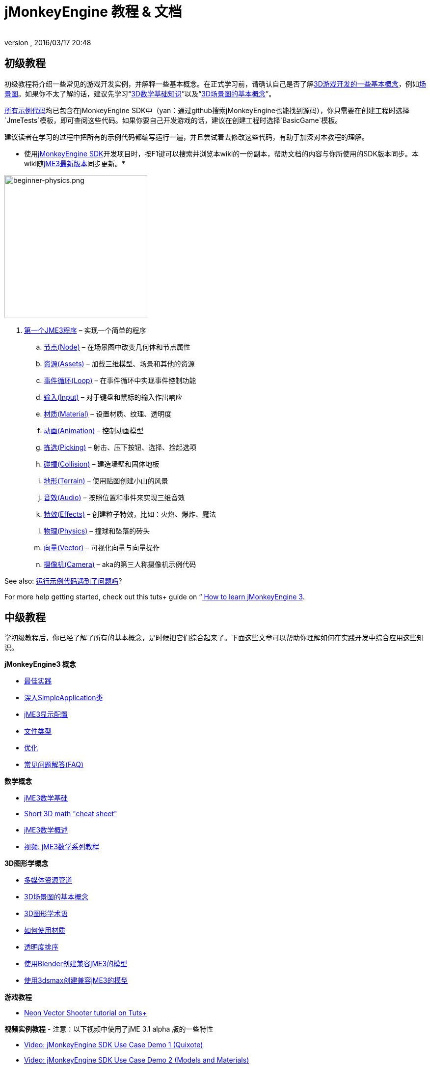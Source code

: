 = jMonkeyEngine 教程 & 文档
:author: 
:revnumber: 
:revdate: 2016/03/17 20:48
:keywords: documentation, intro, intermediate, about
ifdef::env-github,env-browser[:outfilesuffix: .adoc]



== 初级教程

初级教程将介绍一些常见的游戏开发实例，并解释一些基本概念。在正式学习前，请确认自己是否了解<<jme3/terminology#,3D游戏开发的一些基本概念>>，例如<<jme3/the_scene_graph#,场景图>>。如果你不太了解的话，建议先学习“<<jme3/math_for_dummies#,3D数学基础知识>>”以及“<<jme3/scenegraph_for_dummies#,3D场景图的基本概念>>”。


link:https://github.com/jMonkeyEngine/jmonkeyengine/tree/master/jme3-examples/src/main/java/jme3test[所有示例代码]均已包含在jMonkeyEngine SDK中（yan：通过github搜索jMonkeyEngine也能找到源码），你只需要在创建工程时选择`JmeTests`模板，即可查阅这些代码。如果你要自己开发游戏的话，建议在创建工程时选择`BasicGame`模板。


建议读者在学习的过程中把所有的示例代码都编写运行一遍，并且尝试着去修改这些代码，有助于加深对本教程的理解。


* 使用<<sdk#,jMonkeyEngine SDK>>开发项目时，按F1键可以搜索并浏览本wiki的一份副本，帮助文档的内容与你所使用的SDK版本同步。本wiki随link:https://github.com/jMonkeyEngine/jmonkeyengine[jME3最新版本]同步更新。*



image::jme3/beginner/beginner-physics.png[beginner-physics.png,with="360",height="291",align="right"]



.  <<jme3/beginner/hello_simpleapplication_zh#,第一个JME3程序>> – 实现一个简单的程序
..  <<jme3/beginner/hello_node_zh#,节点(Node)>> – 在场景图中改变几何体和节点属性
..  <<jme3/beginner/hello_asset_zh#,资源(Assets)>> – 加载三维模型、场景和其他的资源
..  <<jme3/beginner/hello_main_event_loop_zh#,事件循环(Loop)>> – 在事件循环中实现事件控制功能
..  <<jme3/beginner/hello_input_system_zh#,输入(Input)>> – 对于键盘和鼠标的输入作出响应
..  <<jme3/beginner/hello_material_zh#,材质(Material)>> – 设置材质、纹理、透明度
..  <<jme3/beginner/hello_animation_zh#,动画(Animation)>> – 控制动画模型
..  <<jme3/beginner/hello_picking_zh#,拣选(Picking)>> – 射击、压下按钮、选择、捡起选项
..  <<jme3/beginner/hello_collision_zh#,碰撞(Collision)>> – 建造墙壁和固体地板
..  <<jme3/beginner/hello_terrain_zh#,地形(Terrain)>> – 使用贴图创建小山的风景
..  <<jme3/beginner/hello_audio_zh#,音效(Audio)>> – 按照位置和事件来实现三维音效
..  <<jme3/beginner/hello_effects_zh#,特效(Effects)>> – 创建粒子特效，比如：火焰、爆炸、魔法
..  <<jme3/beginner/hello_physics_zh#,物理(Physics)>> – 撞球和坠落的砖头
..  <<jme3/beginner/hello_vector_zh#,向量(Vector)>> – 可视化向量与向量操作
..  <<jme3/beginner/hello_chase_camera_zh#,摄像机(Camera)>> – aka的第三人称摄像机示例代码

See also: <<sdk/sample_code#,运行示例代码遇到了问题吗>>?


For more help getting started, check out this tuts+ guide on “link:http://gamedevelopment.tutsplus.com/articles/how-to-learn-jmonkeyengine-3--gamedev-10479[ How to learn jMonkeyEngine 3].



== 中级教程

学初级教程后，你已经了解了所有的基本概念，是时候把它们综合起来了。下面这些文章可以帮助你理解如何在实践开发中综合应用这些知识。


*jMonkeyEngine3 概念*


*  <<jme3/intermediate/best_practices#,最佳实践>>
*  <<jme3/intermediate/simpleapplication#,深入SimpleApplication类>>
*  <<jme3/intermediate/appsettings#,jME3显示配置>>
*  <<jme3/intermediate/file_types#,文件类型>>
*  <<jme3/intermediate/optimization#,优化>>
*  <<jme3/faq#,常见问题解答(FAQ)>>

*数学概念*


*  <<jme3/math_for_dummies#,jME3数学基础>>
*  <<jme3/intermediate/math#,Short 3D math &quot;cheat sheet&quot;>>
*  <<jme3/math#,jME3数学概述>>
*  <<jme3/math_video_tutorials#,视频: jME3数学系列教程>>

*3D图形学概念*


*  <<jme3/intermediate/multi-media_asset_pipeline#,多媒体资源管道>>
*  <<jme3/scenegraph_for_dummies#,3D场景图的基本概念>>
*  <<jme3/terminology#,3D图形学术语>>
*  <<jme3/intermediate/how_to_use_materials#,如何使用材质>>
*  <<jme3/intermediate/transparency_sorting#,透明度排序>>
*  <<jme3/external/blender#,使用Blender创建兼容jME3的模型>>
*  <<jme3/external/3dsmax#,使用3dsmax创建兼容jME3的模型>>

*游戏教程*


*  link:http://gamedevelopment.tutsplus.com/series/cross-platform-vector-shooter-jmonkeyengine--gamedev-13757[Neon Vector Shooter tutorial on Tuts+]

*视频实例教程*
- 注意：以下视频中使用了jME 3.1 alpha 版的一些特性


*  link:http://www.youtube.com/watch?v=-OzRZscLlHY[Video: jMonkeyEngine SDK Use Case Demo 1 (Quixote)]
*  link:http://www.youtube.com/watch?v=6-YWxD3JByE[Video: jMonkeyEngine SDK Use Case Demo 2 (Models and Materials)]

Learn from sample code in link:https://github.com/jMonkeyEngine/jmonkeyengine/tree/master/jme3-examples/src/main/java/jme3test[src/main/java/jme3test] (also available in the sdk by File &gt; New Project &gt; JME3 Tests) and the example games provided by the community!



== 进阶教程

现在你已经学会了所有的概念，是时候学习jMonkeyEngine的全部内容了！深入到API中去了解所有的选项，包括那些不太常用的高级方法。但是不要过度延长自己，开发游戏需要时间和奉献精神，一步一个脚印，战士！ :)


*控制游戏逻辑*


*  <<jme3/advanced/update_loop#,主循环>>
*  <<jme3/advanced/application_states#,AppStates>>
*  <<jme3/advanced/custom_controls#,自定义Control>>
**  link:http://www.youtube.com/watch?v=MNDiZ9YHIpM[Video: How to control any scene node]
**  link:http://www.youtube.com/watch?v=-OzRZscLlHY[Video: How to remote control a character in a scene]

*  <<jme3/advanced/multithreading#,多线程>>

*管理3D场景图中的对象*


*  <<jme3/advanced/traverse_scenegraph#,遍历场景图>>
*  <<jme3/advanced/spatial#,Spatial: Node与Geometry的对比>>
*  <<jme3/advanced/mesh#,网格>>
**  <<jme3/advanced/shape#,形状>>
**  <<jme3/advanced/3d_models#,3D模型>>
**  <<jme3/advanced/custom_meshes#,自定义网格>>

*  <<jme3/advanced/asset_manager#,资源管理器>>
*  <<jme3/advanced/save_and_load#,读写节点数据(.J3O文件)>>
*  <<jme3/advanced/collision_and_intersection#,碰撞与交点>>
*  <<jme3/advanced/level_of_detail#,层次细节(LOD)>>

*动画和场景*


*  <<jme3/advanced/animation#,Animation>>
*  <<jme3/advanced/cinematics#,Cinematics (cutscenes, fake destruction physics)>>
*  <<jme3/advanced/motionpath#,MotionPaths and waypoints>>
*  <<jme3/external/blender#,Creating jME3 compatible 3D models in Blender>>
*  <<jme3/advanced/makehuman_blender_ogrexml_toolchain#,MakeHuman Blender OgreXML toolchain for creating and importing animated human characters>>
*  <<sdk/blender#,Converting Blender Models to JME3 (.J3o files)>>
**  link:https://www.youtube.com/watch?v=QiLCs4AKh28[Video: Import animated models from Blender 2.6 to JME3]
**  link:http://www.youtube.com/watch?v=NdjC9sCRV0s[Video: Creating and Exporting OgreXML Animations from Blender 2.61 to JME3]
**  link:https://docs.google.com/fileview?id=0B9hhZie2D-fENDBlZDU5MzgtNzlkYi00YmQzLTliNTQtNzZhYTJhYjEzNWNk&hl=en[Scene Workflow:]


Create jme3 compatible racing tracks in blender
* link:http://www.youtube.com/watch?v=3481ueuDJwQ&feature=youtu.be[Video: Create jme3 compatible models in blender]


Exporting OgreXML scenes from Blender to JME3


*  link:https://docs.google.com/leaf?id=0B9hhZie2D-fEYmRkMTYwN2YtMzQ0My00NTM4LThhOTYtZTk1MTRlYTNjYTc3&hl=en[Animation Workflow: Create Animated UV-Mapped OgreXML Models in Blender, and use them in JME3]
**  link:http://www.youtube.com/watch?v=IDHMWsu_PqA[Video: Creating Worlds with Instances in Blender]
**  <<jme3/advanced/ogrecompatibility#,OgreCompatibility>>

*材质、光影*


*  <<jme3/intermediate/how_to_use_materials#,How to Use Materials>>
*  <<jme3/advanced/j3m_material_files#,Creating .j3m Materials>>
*  <<jme3/advanced/material_definitions#,How to Use Material Definitions (.j3md)>>
*  <<jme3/advanced/materials_overview#,All Material Definition Properties>>
*  <<jme3/advanced/anisotropic_filtering#,Anisotropic Filtering for Textures>>
*  <<jme3/advanced/light_and_shadow#,Light and Shadow>>
*  <<jme3/advanced/jme3_shaders#,About JME3 and Shaders>>
*  <<jme3/advanced/jme3_shadernodes#,Shader Node System>>
*  <<jme3/advanced/jme3_srgbpipeline#,Gamma correction or sRGB pipeline>>
*  <<jme3/shader_video_tutorials#,Videos: jME3 introduction to shaders video tutorial series>>
*  link:http://www.youtube.com/watch?v=IuEMUFwdheE[Video: jME3 Material with Alpha Channel]

*物理集成*


*  <<jme3/advanced/physics#,Physics: Gravity, Collisions, Forces>>
*  <<jme3/advanced/bullet_multithreading#,Multi-Threaded Physics>>
*  <<jme3/advanced/physics_listeners#,Physics Listeners and Collision Detection>>
*  <<jme3/advanced/hinges_and_joints#,Hinges and Joints>>
*  <<jme3/advanced/walking_character#,Walking Character>>
*  <<jme3/advanced/ragdoll#,Ragdoll>>
*  <<jme3/advanced/vehicles#,Vehicles>>
*  <<jme3/advanced/ray_and_sweep_tests#,Physics Rays and Sweep Tests>>
*  link:http://www.youtube.com/watch?v=yS9a9o4WzL8[Video: Mesh Tool &amp; Physics Editor]

*音频和视频*


*  <<jme3/advanced/audio#,Audio: Playing Sounds>>
*  <<jme3/advanced/audio_environment_presets#,Audio Environment Presets>>
*  <<jme3/advanced/video#,Video: Playing Clips>>
*  <<jme3/advanced/screenshots#,Capture Screenshots>>
*  <<jme3/advanced/capture_audio_video_to_a_file#,Capture Audio/Video to a File>>

*后置处理过滤器与特效*


*  <<jme3/advanced/effects_overview#,Effects and Filters Overview>>
*  <<jme3/advanced/bloom_and_glow#,Bloom and Glow>>
*  <<jme3/advanced/particle_emitters#,Particle Emitters>>

*地形*


*  <<jme3/advanced/sky#,Sky>>
*  <<jme3/advanced/terrain#,Terrain (TerraMonkey)>>
*  <<jme3/advanced/endless_terraingrid#,Endless Terrain (TerrainGrid)>>
*  <<jme3/advanced/terrain_collision#,Terrain Collision>>
*  <<jme3/contributions/cubes#,Cubes - A Block World Framework>>
*  <<jme3/advanced/water#,Simple Water>>
*  <<jme3/advanced/post-processor_water#,Post-Processor Water (SeaMonkey)>>
*  <<jme3/contributions/vegetationsystem#,Vegetation System>>

*人工智能(AI)*


*  <<jme3/advanced/recast#,Recast Navigation>>
*  <<jme3/advanced/building_recast#,Updating and building Recast Native Bindings>>
*  <<jme3/advanced/monkey_brains#,Monkey Brains>>
*  <<jme3/advanced/steer_behaviours#,Steer Behaviours>>

*多人联网游戏*


*  <<jme3/advanced/networking#,Multiplayer Networking (SpiderMonkey)>>
*  <<jme3/advanced/headless_server#,Headless Server>>
*  <<jme3/advanced/monkey_zone#,Monkey Zone: Multi-Player Demo Code>>
*  <<jme3/advanced/open_game_finder#,Open Game Finder>>
*  <<jme3/advanced/networking_video_tutorials#,Videos: jME3 networking video tutorial series>> 

*实体系统*


*  <<jme3/contributions/entitysystem#, The Zay-ES Entity System>>

*摄像机*


*  <<jme3/advanced/camera#,Camera>>
*  <<jme3/advanced/making_the_camera_follow_a_character#,Making the Camera Follow a Character>>
*  <<jme3/advanced/remote-controlling_the_camera#,Remote-Controlling the Camera>>
*  <<jme3/advanced/multiple_camera_views#,Multiple Camera Views>> 

*用户交互*


*  <<jme3/advanced/input_handling#,Input Handling>>
**  link:https://github.com/jMonkeyEngine-Contributions/Lemur/wiki/Modules[Lemur Scene Graph Tools]
***  link:http://hub.jmonkeyengine.org/t/lemur-gems-1-inputmapper-based-camera-movement/28703[Lemur Gems #1 - Input mapper based camera movement. ]
***  link:http://hub.jmonkeyengine.org/t/lemur-gems-2-inputmapper-delegates/28710[Lemur Gems #2 - Input mapper delegates]
***  link:http://hub.jmonkeyengine.org/t/lemur-gems-3-scene-picking/28713[Lemur Gems #3 - Scene picking]


*  <<jme3/advanced/combo_moves#,Combo Moves>>
*  <<jme3/advanced/mouse_picking#,Mouse Picking: Click to Select>>

*图形用户界面(+++<abbr title="Graphical User Interface">GUI</abbr>+++)*


*  link:https://github.com/jMonkeyEngine-Contributions/Lemur[Lemur - a native jME3 GUI library with scene graph tools]
*  <<jme3/contributions/tonegodgui#,tonegodGUI - a native jME3 GUI library>>
*  <<jme3/advanced/nifty_gui#,Nifty GUI - JME3 Integration Tutorial>>
*  <<jme3/advanced/nifty_gui_best_practices#,Nifty GUI - Best Practices>>
*  <<jme3/advanced/nifty_gui_scenarios#,Nifty GUI Scenarios (Load Screen etc)>>
*  <<jme3/advanced/hud#,Head-Up Display (HUD)>>
*  <<jme3/advanced/localization#,Localization>>
*  <<jme3/advanced/swing_canvas#,Swing Canvas>>

*自定义渲染*


*  <<jme3/advanced/jme3_forwardrendering#,Forward Rendering process>>
*  <<jme3/advanced/jme3_renderbuckets#,Render Buckets>>

*自定义工具*


*  <<jme3/tools/navigation#,Mercator Projection Tool (Marine Navigation)>>
*  <<jme3/tools/charts#,Visualizing Maps in JME3 (Marine Charts)>>
*  <<jme3/advanced/atom_framework#,Atom framework. Mash-up of other plugins>>

*日志与调试*


*  <<jme3/advanced/logging#,Logging>>
*  <<sdk/log_files#,Log Files>>
*  <<jme3/advanced/read_graphic_card_capabilites#,Read Graphic Card Capabilites>>
*  <<jme3/advanced/debugging#,Debugging with Wireframes>>

*Android项目开发*


*  <<jme3/advanced/android#,Android Project Cheat Sheet>>

*项目部署*


*  <<jme3/android#,Android>>
*  <<sdk/application_deployment#,Application Deployment (using jMonkeyEngine SDK)>>
*  <<jme3/webstart#,WebStart Deployment (without jMonkeyEngine SDK)>>

*脚本*


*  <<jme3/scripting#, Groovy 脚本语言>>

*虚拟现实&amp;模拟器*


*  <<jme3/virtualreality#, Virtual Reality. OpenCV &amp; JavaCV>>

*jMonkey User Contributions*


*  <<jme3/contributions#, Contributions - User made utilities to add functionality to the engine.>>

*Sample Projects*


*  <<sdk/sample_code#,JmeTests>> – The “official sample project JmeTests.
*  link:http://code.google.com/p/jmonkeyengine/source/browse/BookSamples/#BookSamples%2Fsrc[BookSamples] – Some more jME3 code samples

These code examples are not supported by the core team and we cannot guarantee their correctness:


*  <<jme3/user_examples_project#,User Examples Project>> – The jME3 users examples project.
*  <<jme3/shaderblow_project#,ShaderBlow Project>> – The jME3 users shaders project.
*  <<jme3/rise_of_mutants_project#,Rise of Mutants Project>> – Rise of Mutants Project by BigBoots Team.
*  <<jme3/atomixtuts#,atomixtuts>> – Atomix Tutorial Series
*  link:http://code.google.com/p/street-rally-3d/source/browse/#svn%2Ftrunk%2Fsrc%2Fsr3d[Street rally 3d source code] – A racing game programmed by rhymez.


== SDK Documentation


image::sdk/jmonkeyplatform-docu-2.png[jmonkeyplatform-docu-2.png,with="420",height="300",align="right"]



The <<sdk#,jMonkeyEngine SDK>> is our recommended game development environment.


*  <<sdk/comic#,jMonkeyEngine SDK - the Comic>>
*  <<sdk#,SDK Documentation (All editors, plugins, etc)>>

Here are some videos of how the jMonkeyEngine SDK makes your development team's life easier:


*  link:http://www.youtube.com/watch?v=nL7woH40i5c[Video: Importing Models]
*  link:http://www.youtube.com/watch?v=ntPAmtsQ6eM[Video: Scene Composing]
*  link:http://www.youtube.com/watch?v=DUmgAjiNzhY[Video: Dragging&amp;Dropping Nodes]
*  link:http://www.youtube.com/watch?v=Feu3-mrpolc[Video: Working with Materials]
*  link:http://www.youtube.com/watch?v=oZnssg8TBWQ[Video: WebStart Deployment]
*  link:http://www.youtube.com/watch?v=MNDiZ9YHIpM[Video: Custom Controls]
*  Read the <<sdk#,SDK documentation>> for details.


== 下载和安装JME3

*  <<bsd_license#,Use jMonkeyEngine 3 for free under the BSD License>>
*  <<jme3/requirements#,Software and hardware requirements>>
*  <<jme3/features#,All Supported Features>>
*  link:http://jmonkeyengine.org/wiki/doku.php#Installation[Download jMonkeyEngine 3 SDK]


== Feedback

jME3 is in development; if a tutorial doesn't work as expected, try using the latest daily build. If that doesn't “fix it then:


*  link:http://code.google.com/p/jmonkeyengine/issues/list?can=2&q=label:Component-Docs[Report a Documentation Task]
*  link:http://jmonkeyengine.org/wiki/doku.php/report_bugs[Report a Bug]
*  link:http://jmonkeyengine.org/forums[Ask (and Answer!) Questions on the Forum]
